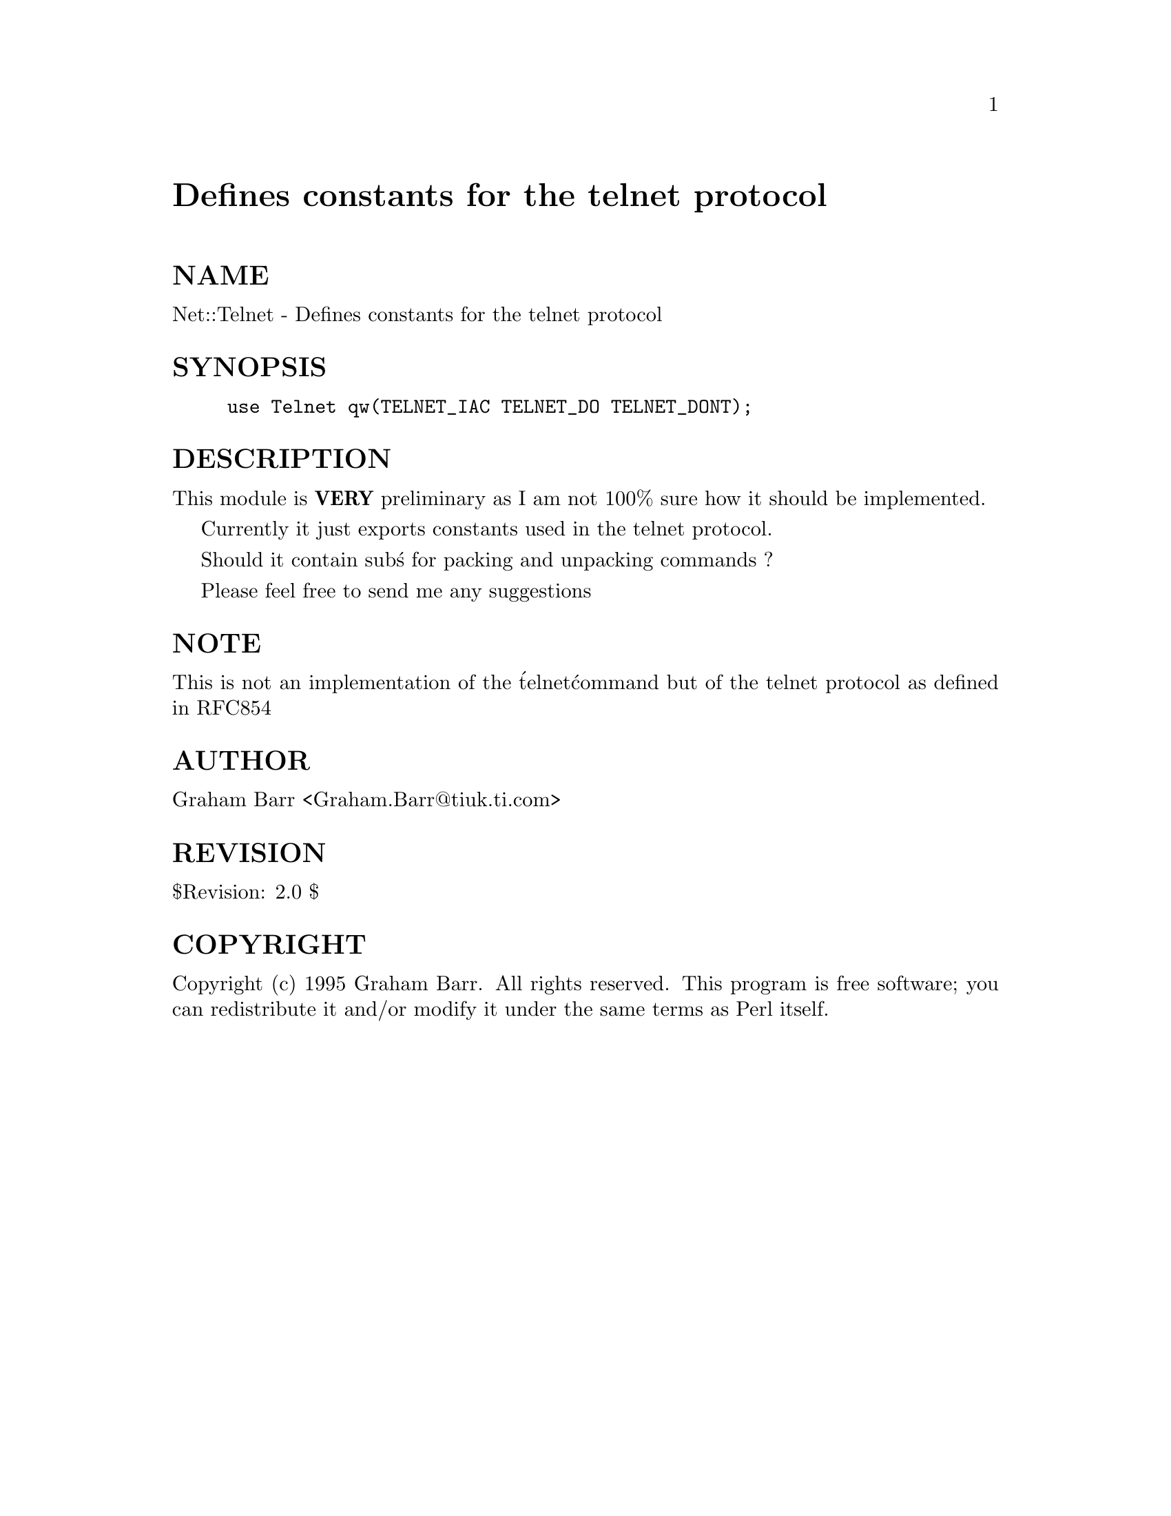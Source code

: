 @node Net/Telnet, Net/Time, Net/Socket, Module List
@unnumbered Defines constants for the telnet protocol


@unnumberedsec NAME

Net::Telnet - Defines constants for the telnet protocol

@unnumberedsec SYNOPSIS

@example
use Telnet qw(TELNET_IAC TELNET_DO TELNET_DONT);
@end example

@unnumberedsec DESCRIPTION

This module is @strong{VERY} preliminary as I am not 100% sure how it should
be implemented.

Currently it just exports constants used in the telnet protocol.

Should it contain sub@'s for packing and unpacking commands ?

Please feel free to send me any suggestions

@unnumberedsec NOTE

This is not an implementation of the @'telnet@' command but of the telnet
protocol as defined in RFC854

@unnumberedsec AUTHOR

Graham Barr <Graham.Barr@@tiuk.ti.com>

@unnumberedsec REVISION

$Revision: 2.0 $

@unnumberedsec COPYRIGHT

Copyright (c) 1995 Graham Barr. All rights reserved. This program is free
software; you can redistribute it and/or modify it under the same terms
as Perl itself.

